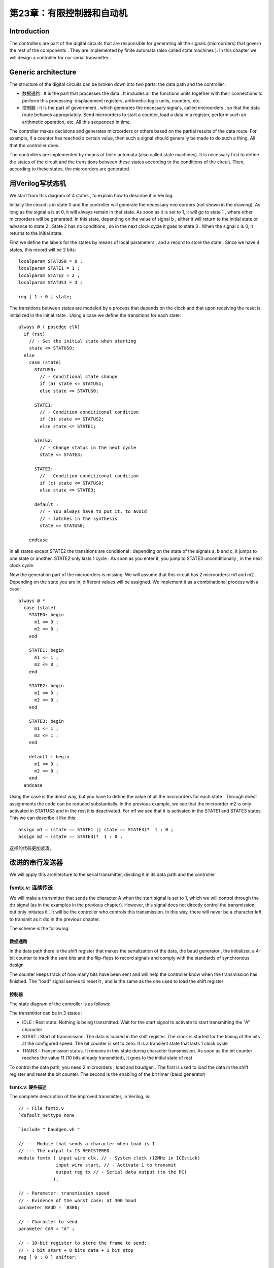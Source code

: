 第23章：有限控制器和自动机
======================================

.. image:: https://raw.githubusercontent.com/Obijuan/open-fpga-verilog-tutorial/master/tutorial/ICESTICK/T23-fsmtx/images/fsmtx-2.png

Introduction
-------------------

The controllers are part of the digital circuits that are responsible for generating all the signals (microorders) that govern the rest of the components . They are implemented by finite automata (also called state machines ). In this chapter we will design a controller for our serial transmitter .

Generic architecture
-----------------------------

The structure of the digital circuits can be broken down into two parts: the data path and the controller :

.. image:: https://raw.githubusercontent.com/Obijuan/open-fpga-verilog-tutorial/master/tutorial/ICESTICK/T23-fsmtx/images/fsmtx-3.png

- 数据通路 : It is the part that processes the data . It includes all the functions units together with their connections to perform this processing: displacement registers, arithmetic-logic units, counters, etc.

- 控制器 : It is the part of government , which generates the necessary signals, called microorders , so that the data route behaves appropriately. Send microorders to start a counter, load a data in a register, perform such an arithmetic operation, etc. All this sequenced in time.

The controller makes decisions and generates microorders or others based on the partial results of the data route. For example, if a counter has reached a certain value, then such a signal should generally be made to do such a thing. All that the controller does.

The controllers are implemented by means of finite automata (also called state machines). It is necessary first to define the states of the circuit and the transitions between these states according to the conditions of the circuit. Then, according to these states, the microorders are generated. 

用Verilog写状态机
------------------------

We start from this diagram of 4 states , to explain how to describe it in Verilog:

.. image:: https://raw.githubusercontent.com/Obijuan/open-fpga-verilog-tutorial/master/tutorial/ICESTICK/T23-fsmtx/images/fsmtx-4.png

Initially the circuit is in state 0 and the controller will generate the necessary microorders (not shown in the drawing). As long as the signal a is at 0, it will always remain in that state. As soon as it is set to 1, it will go to state 1 , where other microorders will be generated. In this state, depending on the value of signal b , either it will return to the initial state or advance to state 2 . State 2 has no conditions , so in the next clock cycle it goes to state 3 . When the signal c is 0, it returns to the initial state.

First we define the labels for the states by means of local parameters , and a record to store the state . Since we have 4 states, this record will be 2 bits::

 localparam STATUS0 = 0 ;
 localparam STATE1 = 1 ;
 localparam STATE2 = 2 ;
 localparam STATUS3 = 3 ;

 reg [ 1 : 0 ] state; 

The transitions between states are modeled by a process that depends on the clock and that upon receiving the reset is initialized in the initial state . Using a case we define the transitions for each state::

 always @ ( posedge clk)
   if (rst)
     // - Set the initial state when starting
     state <= STATUS0;
   else
     case (state)
       STATUS0:
         // - Conditional state change
         if (a) state <= STATUS1;
         else state <= STATUS0;

       STATE1:
         // - Condition conditiconal condition
         if (b) state <= STATUS2;
         else state <= STATE1;

       STATE2:
         // - Change status in the next cycle
         state <= STATE3;

       STATE3:
         // - Condition conditiconal condition
         if (c) state <= STATUS0;
         else state <= STATE3;

       default :
         // - You always have to put it, to avoid
         // - latches in the synthesis
         state <= STATUS0;

     endcase

In all states except STATE2 the transitions are conditional : depending on the state of the signals a, b and c, it jumps to one state or another. STATE2 only lasts 1 cycle . As soon as you enter it, you jump to STATE3 unconditionally , in the next clock cycle.

Now the generation part of the microorders is missing. We will assume that this circuit has 2 microorders: m1 and m2 . Depending on the state you are in, different values will be assigned. We implement it as a combinational process with a case::

 always @ *
   case (state)
     STATE0: begin
       m1 <= 0 ;
       m2 <= 0 ;
     end

     STATE1: begin
       m1 <= 1 ;
       m2 <= 0 ;
     end

     STATE2: begin
       m1 <= 0 ;
       m2 <= 0 ;
     end

     STATE3: begin
       m1 <= 1 ;
       m2 <= 1 ;
     end

     default : begin
       m1 <= 0 ;
       m2 <= 0 ;
     end
   endcase

Using the case is the direct way, but you have to define the value of all the microorders for each state . Through direct assignments the code can be reduced substantially. In the previous example, we see that the microorder m2 is only activated in STATUS3 and in the rest it is deactivated. For m1 we see that it is activated in the STATE1 and STATE3 states. This we can describe it like this::

 assign m1 = (state == STATE1 || state == STATE3)?  1 : 0 ;
 assign m2 = (state == STATE3)?  1 : 0 ;

这样的代码更加紧凑。

改进的串行发送器
---------------------

We will apply this architecture to the serial transmitter, dividing it in its data path and the controller

fsmtx.v: 连续传送
~~~~~~~~~~~~~~~~~~~~~~~

We will make a transmitter that sends the character A when the start signal is set to 1, which we will control through the dtr signal (as in the examples in the previous chapter). However, this signal does not directly control the transmission, but only initiates it . It will be the controller who controls this transmission. In this way, there will never be a character left to transmit as it did in the previous chapter.

The scheme is the following:

.. image:: https://raw.githubusercontent.com/Obijuan/open-fpga-verilog-tutorial/master/tutorial/ICESTICK/T23-fsmtx/images/fsmtx-1.png

数据通路
`````````

In the data path there is the shift register that makes the serialization of the data, the baud generator , the initializer, a 4-bit counter to track the sent bits and the flip-flops to record signals and comply with the standards of synchronous design

The counter keeps track of how many bits have been sent and will help the controller know when the transmission has finished. The "load" signal serves to reset it , and is the same as the one used to load the shift register 

控制器
```````

The state diagram of the controller is as follows:

.. image:: https://raw.githubusercontent.com/Obijuan/open-fpga-verilog-tutorial/master/tutorial/ICESTICK/T23-fsmtx/images/fsmtx-2.png

The transmitter can be in 3 states :

- IDLE : Rest state. Nothing is being transmitted. Wait for the start signal to activate to start transmitting the "A" character

- START : Start of transmission. The data is loaded in the shift register. The clock is started for the timing of the bits at the configured speed. The bit counter is set to zero. It is a transient state that lasts 1 clock cycle

- TRANS : Transmission status. It remains in this state during character transmission. As soon as the bit counter reaches the value 11 (10 bits already transmitted), it goes to the initial state of rest

To control the data path, you need 2 microorders , load and baudgen . The first is used to load the data in the shift register and reset the bit counter. The second is the enabling of the bit timer (baud generator)

fsmtx.v: 硬件描述
``````````````````
The complete description of the improved transmitter, in Verilog, is::

 // - File fsmtx.v
 `default_nettype none

 `include " baudgen.vh "

 // --- Module that sends a character when load is 1
 // --- The output tx IS REGISTERED
 module fsmtx ( input wire clk, // - System clock (12MHz in ICEstick)
               input wire start, // - Activate 1 to transmit
               output reg tx // - Serial data output (to the PC)
              );

 // - Parameter: transmission speed
 // - Evidence of the worst case: at 300 baud
 parameter BAUD = `B300;

 // - Character to send
 parameter CAR = "A" ;

 // - 10-bit register to store the frame to send:
 // - 1 bit start + 8 bits data + 1 bit stop
 reg [ 9 : 0 ] shifter;

 // - Registered start signal
 reg start_r;

 // - Watch for transmission
 wire clk_baud;

 // - Reset
 reg rstn = 0 ;

 // - Bitcounter
 reg [ 3 : 0 ] bitc;

 // --------- Microorders
 wire load;  // - Load of the shift register.  Set to 0 of
               // - bit counter
 wire baud_en;  // - Enable the baud generator for transmission

 // -------------------------------------
 // - DATA ROUTE
 // -------------------------------------

 // - Register the start entry
 // - (to comply with the synchronous design rules)
 always @ ( posedge clk)
   start_r <= start;

 // - Movement register, with parallel load
 // - When load_r is 0, the frame is loaded
 // - When load_r is 1 and the baud clock is 1 it moves towards
 // - the right, sending the next bit
 // - '1's are introduced on the left
 always @ ( posedge clk)
   // - Reset
   if (rstn == 0 )
     shifter <= 10'b11_1111_1111 ;

   // - Load mode
   else if (load == 1 )
     shifter <= {CAR, 2'b01 };

   // - Scroll mode
   else if (load == 0 && clk_baud == 1 )
     shifter <= { 1'b1 , shifter [ 9 : 1 ]};

 always @ ( posedge clk)
   if (load == 1 )
     bitc <= 0 ;
   else if (load == 0 && clk_baud == 1 )
     bitc <= bitc + 1 ;

 // - Remove by tx the least significant bit of the displacement records
 // - When we are in load mode (load_r == 0), a 1 is always output for
 // - that the line is always in a resting state.  In this way in the
 // - start tx is at rest, although the value of the shift register
 // - be unknown
 // - IS A REGISTERED OUTPUT, since tx connects to a synchronous bus
 // - and you have to avoid spurious pulses (glitches)
 always @ ( posedge clk)
   tx <= shifter [ 0 ];

 // - Splitter to get the transmission clock
 baudgen # (BAUD)
   BAUD0 (
     .clk (clk),
     .clk_ena (baud_en),
     .clk_out (clk_baud)
   );

 // ------------------------------
 // - CONTROLLER
 // ------------------------------

 // - States of finite controller automata
 localparam IDLE = 0 ;
 localparam START = 1 ;
 localparam TRANS = 2 ;

 // - States of the controller automaton
 reg [ 1 : 0 ] state;

 // - Transitions between states
 always @ ( posedge clk)

   // - Reset of the automata.  To the initial state
   if (rstn == 0 )
     state <= IDLE;

   else
     // - Transitions to the following states
     case (state)

       // - State of rest.  It goes out when the signal
       // - of start is set to 1
       IDLE:
         if (start_r == 1 )
           state <= START;
         else
           state <= IDLE;

       // - State of beginning.  Prepare to start
       // - to transmit.  Duration: 1 clock cycle
       START:
         state <= TRANS;

       // - Transmitting.  It is in this state until
       // - all pending bits have been transmitted
       TRANS:
         if (bitc == 11 )
           state <= IDLE;
         else
           state <= TRANS;

       // - By default.  NOT USED.  Position for
       // - cover all cases and that no latches are generated
       default :
         state <= IDLE;

     endcase

 // - Generation of micro-orders
 assign load = (state == START)?  1 : 0 ;
 assign baud_en = (state == IDLE)?  0 : 1 ;


 // - Initializer
 always @ ( posedge clk)
   rstn <= 1 ;

 endmodule

模拟
````

The test bed is this::

 // - File: fsmtx.v
 `include " baudgen.vh "

 module fsmtx_tb ();

 // - Baud with which to perform the simulation
 // - At 300 baud, the simulation takes longer to complete because the
 // - times are longer.  At 115200 baud the simulation is much
 // - faster
 localparam BAUD = `B115200;

 // - Clock tics for sending data at that speed
 // - Multiply by 2 because the clock period is 2 units
 localparam BITRATE = (BAUD << 1 );

 // - Ticks needed to send a complete serial frame, plus an additional bit
 localparam FRAME = (BITRATE * 11 );

 // - Time between two sent bits
 localparam FRAME_WAIT = (BITRATE * 4 );

 // - Register to generate the clock signal
 reg clk = 0 ;

 // - Transmission line
 wire tx;

 // - Simulation of the start signal
 reg start = 0 ;

 // - Instance the component
 fsmtx # (. BAUD (BAUD))
   dut (
     .clk (clk),
     .start (start),
     .tx (tx)
   );

 // - Clock generator.  Period 2 units
 always
   # 1 clk <= ~ clk;


 // - Process at the beginning
 initial begin

   // - File to store the results
   $ dumpfile ( "fsmtx_tb.vcd" );
   $ dumpvars ( 0 , fsmtx_tb);

   # 1 start <= 0 ;

   // - Send first character
   #FRAME_WAIT start <= 1 ;
   # (BITRATE * 2 ) start <= 0 ;

   // - Second shipment (2 more characters)
   # (FRAME_WAIT * 2 ) start <= 1 ;
   # (FRAME * 1 ) start <= 0 ;

   # (FRAME_WAIT * 4 ) $ display ( "END of the simulation" );
   $ finish ;
 end

 endmodule

用以下命令模拟::

 $ make sim

gtkwave的结果是：

.. image:: https://raw.githubusercontent.com/Obijuan/open-fpga-verilog-tutorial/master/tutorial/ICESTICK/T23-fsmtx/images/fsmtx-sim-1.png

The top line is the start line . We observe how this signal is set to 0 before the first character ends, but it is still sent. When finished, it is reset to 1 to send the next one. This time it is left up longer, so that 2 more characters are sent (30 bits are sent in total, so there are 30 pulses of the clk_baud signal).

In the lower line you can see the bit counter and the states through which the controller passes

综合和测试
`````````````

我们用以下命令综合::

 $ make sint

所用的资源有：

========   ======
  资源       占用
========   ======
  IOPs      6/96
  PLBs      21/160
  BRAMs     0/16
========   ======

我们执行以下命令加载到FPGA::

 $ iceprog fsmtx.bin

From the gtkterm , every time we give the F7 to modify the DTR signal, it will start to send the A characters (default to the 300 baud rate). If now we press F7 or press it randomly, we will see that no garbage characters appear , because the controller guarantees that the character is always sent

.. image:: https://raw.githubusercontent.com/Obijuan/open-fpga-verilog-tutorial/master/tutorial/ICESTICK/T23-fsmtx/images/fsmtx-gtkterm-1.png

fsmtx2.v: 定时传输
~~~~~~~~~~~~~~~~~~~~~

This circuit periodically transmits the character "A" every 100ms . The circuit is similar to the previous example but the start signal is taken from a 100ms splitter instead of the external DTR signal

To only send 1 character at a time, the divider is modified to generate a pulse of 1 cycle width .

The scheme of the circuit is: 

.. image:: https://raw.githubusercontent.com/Obijuan/open-fpga-verilog-tutorial/master/tutorial/ICESTICK/T23-fsmtx/images/fsmtx2-1.png

Verilog描述::

 // - File: fsmtx2.v
 `default_nettype none

 `include " baudgen.vh "
 `include " divider.vh "

 // --- Module that sends a character when load is 1
 // --- The output tx IS REGISTERED
 module fsmtx2 ( input wire clk, // - System clock (12MHz in ICEstick)
               output reg tx // - Serial data output (to the PC)
              );

 // - Parameter: transmission speed
 parameter BAUD = `B115200;

 // - Character to send
 parameter CAR = "A" ;

 // - Shipping time
 parameter DELAY = `T_100ms;

 // - 10-bit register to store the frame to send:
 // - 1 bit start + 8 bits data + 1 bit stop
 reg [ 9 : 0 ] shifter;

 wire start;

 // - Registered start signal
 reg start_r;

 // - Watch for transmission
 wire clk_baud;

 // - Reset
 reg rstn = 0 ;

 // - Bitcounter
 reg [ 3 : 0 ] bitc;

 // --------- Microorders
 wire load;  // - Load of the shift register.  Set to 0 of
               // - bit counter
 wire baud_en;  // - Enable the baud generator for transmission

 // -------------------------------------
 // - DATA ROUTE
 // -------------------------------------

 // - Register the start entry
 // - (to comply with the synchronous design rules)
 always @ ( posedge clk)
   start_r <= start;

 // - Movement register, with parallel load
 // - When load_r is 0, the frame is loaded
 // - When load_r is 1 and the baud clock is 1 it moves towards
 // - the right, sending the next bit
 // - '1's are introduced on the left
 always @ ( posedge clk)
   // - Reset
   if (rstn == 0 )
     shifter <= 10'b11_1111_1111 ;

   // - Load mode
   else if (load == 1 )
     shifter <= {CAR, 2'b01 };

   // - Scroll mode
   else if (load == 0 && clk_baud == 1 )
     shifter <= { 1'b1 , shifter [ 9 : 1 ]};

 always @ ( posedge clk)
   if (load == 1 )
     bitc <= 0 ;
   else if (load == 0 && clk_baud == 1 )
     bitc <= bitc + 1 ;

 // - Remove by tx the least significant bit of the displacement records
 // - When we are in load mode (load_r == 0), a 1 is always output for
 // - that the line is always in a resting state.  In this way in the
 // - start tx is at rest, although the value of the shift register
 // - be unknown
 // - IS A REGISTERED OUTPUT, since tx connects to a synchronous bus
 // - and you have to avoid spurious pulses (glitches)
 always @ ( posedge clk)
   tx <= shifter [ 0 ];

 // - Splitter to get the transmission clock
 baudgen # (BAUD)
   BAUD0 (
     .clk (clk),
     .clk_ena (baud_en),
     .clk_out (clk_baud)
   );

 // ---------------------------
 // - Timer
 // ---------------------------
 dividerp1 # (. M (DELAY))
   DIV0 (.clk (clk),
          .clk_out (start)
        );

 // ------------------------------
 // - CONTROLLER
 // ------------------------------

 // - States of finite controller automata
 localparam IDLE = 0 ;
 localparam START = 1 ;
 localparam TRANS = 2 ;

 // - States of the controller automaton
 reg [ 1 : 0 ] state;

 // - Transitions between states
 always @ ( posedge clk)

   // - Reset of the automata.  To the initial state
   if (rstn == 0 )
     state <= IDLE;

   else
     // - Transitions to the following states
     case (state)

       // - State of rest.  It goes out when the signal
       // - of start is set to 1
       IDLE:
         if (start_r == 1 )
           state <= START;
         else
           state <= IDLE;

       // - State of beginning.  Prepare to start
       // - to transmit.  Duration: 1 clock cycle
       START:
         state <= TRANS;

       // - Transmitting.  It is in this state until
       // - all pending bits have been transmitted
       TRANS:
         if (bitc == 11 )
           state <= IDLE;
         else
           state <= TRANS;

       // - By default.  NOT USED.  Position for
       // - cover all cases and that no latches are generated
       default :
         state <= IDLE;

     endcase

 // - Generation of micro-orders
 assign load = (state == START)?  1 : 0 ;
 assign baud_en = (state == IDLE)?  0 : 1 ;

 // - Initializer
 always @ ( posedge clk)
   rstn <= 1 ;

 endmodule

dividerp1.v: 1-cycle width pulse splitter 
`````````````````````````````````````````````

The divisor that we have used in other examples is modified so that the width is 1 clock cycle:

.. image:: https://raw.githubusercontent.com/Obijuan/open-fpga-verilog-tutorial/master/tutorial/ICESTICK/T23-fsmtx/images/fsmtx2-2.png

Verilog描述::

 // - File: dividerp1.v
 `include " divider.vh "

 // - TICKETS:
 // - -clk: System clock signal (12 MHZ on the iceStick)
 //
 // - DEPARTURES:
 // - - clk_out.  Output signal to achieve the baud rate indicated
 // - Width of 1 period of clk.  UNREGISTERED DEPARTURE
 module dividerp1 ( input wire clk,
                  output wire clk_out);

 // - Default value of the baud rate
 parameter M = `T_100ms;

 // - Number of bits to store the baud divider
 localparam N = $ clog2 (M);

 // - Register to implement the module meter M
 reg [N - 1 : 0 ] divcounter = 0 ;

 // - Module counter M
 always @ ( posedge clk)
     divcounter <= (divcounter == M - 1 )?  0 : divcounter + 1 ;

 // - Take out a pulse width 1 clock cycle if the generator
 assign clk_out = (divcounter == 0 )?  1 : 0 ;

 endmodule

模拟
````

The test bench only generates the clock pulses to check the operation. The 100ms are not simulated, so that it goes faster. The start signal is changed to 8Khz

The verilog code is::

 // - File fsmtx2_tb.v
 `include " baudgen.vh "

 module fsmtx2_tb ();

 // - Baud with which to perform the simulation
 // - At 300 baud, the simulation takes longer to complete because the
 // - times are longer.  At 115200 baud the simulation is much
 // - faster
 localparam BAUD = `B115200;

 // - Time between characters
 localparam DELAY = `F_8KHz;

 // - Clock tics for sending data at that speed
 // - Multiply by 2 because the clock period is 2 units
 localparam BITRATE = (BAUD << 1 );

 // - Ticks needed to send a complete serial frame, plus an additional bit
 localparam FRAME = (BITRATE * 11 );

 // - Time between two sent bits
 localparam FRAME_WAIT = (BITRATE * 4 );

 // - Register to generate the clock signal
 reg clk = 0 ;

 // - Transmission line
 wire tx;

 // - Instance the component
 fsmtx2 # (. BAUD (BAUD), .DELAY (DELAY))
   dut (
     .clk (clk),
     .tx (tx)
   );

 // - Clock generator.  Period 2 units
 always
   # 1 clk <= ~ clk;

 // - Process at the beginning
 initial begin

   // - File to store the results
   $ dumpfile ( "fsmtx2_tb.vcd" );
   $ dumpvars ( 0 , fsmtx2_tb);

   # (FRAME_WAIT * 10 ) $ display ( "END of the simulation" );
   $ finish ;
 end

 endmodule

我们用以下命令模拟::

 $ make sim2

gtkwave的结果是：

.. image:: https://raw.githubusercontent.com/Obijuan/open-fpga-verilog-tutorial/master/tutorial/ICESTICK/T23-fsmtx/images/fsmtx2-sim.png

The upper signal corresponds to tx and the one below to clk_baud , which marks the time of sending the bits. In the simulation you see how 2 complete characters are sent and the beginning of the third one.

The periodic signal start is the lower one. You can see the three pulses and how a character is sent for each one of them

综合和测试
```````````

We make the synthesis with the following command::

 $ make sint2

所用的资源有：

========   ======
  资源       占用
========   ======
  IOPs      6/96
  PLBs      21/160
  BRAMs     0/16
========   ======

我们执行以下命令加载到FPGA::

 $ iceprog fsmtx2.bin

When opening the gtkterm to the 115200 baud we will see how the A characters appear periodically：

.. image:: https://raw.githubusercontent.com/Obijuan/open-fpga-verilog-tutorial/master/tutorial/ICESTICK/T23-fsmtx/images/fsmtx2-gtkterm.png

提议的练习
------------

- Test the samples at different bauds and changing the delay of sending characters in the second 

- Modify the controller so that a ready output signal is generated, set to 1 when the transmitter is ready to send the next character and remains at 0 when busy
